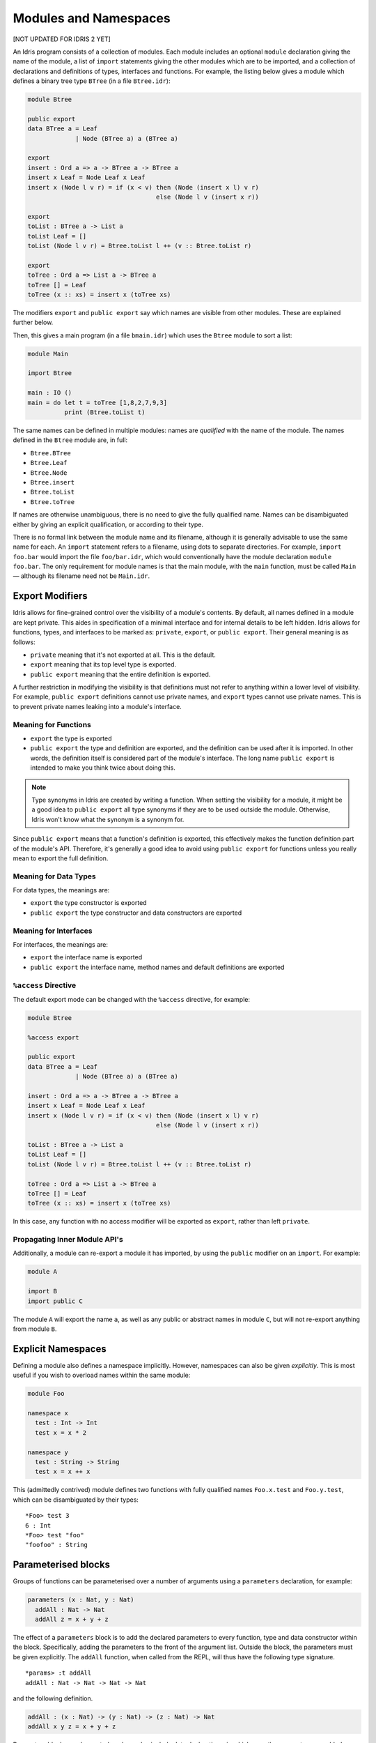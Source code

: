 .. _sect-namespaces:

**********************
Modules and Namespaces
**********************

[NOT UPDATED FOR IDRIS 2 YET]

An Idris program consists of a collection of modules. Each module
includes an optional ``module`` declaration giving the name of the
module, a list of ``import`` statements giving the other modules which
are to be imported, and a collection of declarations and definitions of
types, interfaces and functions. For example, the listing below gives a
module which defines a binary tree type ``BTree`` (in a file
``Btree.idr``):

.. code-block:: idris

    module Btree

    public export
    data BTree a = Leaf
                 | Node (BTree a) a (BTree a)

    export
    insert : Ord a => a -> BTree a -> BTree a
    insert x Leaf = Node Leaf x Leaf
    insert x (Node l v r) = if (x < v) then (Node (insert x l) v r)
                                       else (Node l v (insert x r))

    export
    toList : BTree a -> List a
    toList Leaf = []
    toList (Node l v r) = Btree.toList l ++ (v :: Btree.toList r)

    export
    toTree : Ord a => List a -> BTree a
    toTree [] = Leaf
    toTree (x :: xs) = insert x (toTree xs)

The modifiers ``export`` and ``public export`` say which names are visible
from other modules. These are explained further below.

Then, this gives a main program (in a file
``bmain.idr``) which uses the ``Btree`` module to sort a list:

.. code-block:: idris

    module Main

    import Btree

    main : IO ()
    main = do let t = toTree [1,8,2,7,9,3]
              print (Btree.toList t)

The same names can be defined in multiple modules: names are *qualified* with
the name of the module. The names defined in the ``Btree`` module are, in full:

+ ``Btree.BTree``
+ ``Btree.Leaf``
+ ``Btree.Node``
+ ``Btree.insert``
+ ``Btree.toList``
+ ``Btree.toTree``

If names are otherwise unambiguous, there is no need to give the fully
qualified name. Names can be disambiguated either by giving an explicit
qualification, or according to their type.

There is no formal link between the module name and its filename,
although it is generally advisable to use the same name for each. An
``import`` statement refers to a filename, using dots to separate
directories. For example, ``import foo.bar`` would import the file
``foo/bar.idr``, which would conventionally have the module declaration
``module foo.bar``. The only requirement for module names is that the
main module, with the ``main`` function, must be called
``Main`` — although its filename need not be ``Main.idr``.

Export Modifiers
================

Idris allows for fine-grained control over the visibility of a
module's contents. By default, all names defined in a module are kept
private.  This aides in specification of a minimal interface and for
internal details to be left hidden. Idris allows for functions,
types, and interfaces to be marked as: ``private``, ``export``, or
``public export``. Their general meaning is as follows:

- ``private`` meaning that it's not exported at all. This is the default.

- ``export`` meaning that its top level type is exported.

- ``public export`` meaning that the entire definition is exported.

A further restriction in modifying the visibility is that definitions
must not refer to anything within a lower level of visibility. For
example, ``public export`` definitions cannot use private names, and
``export`` types cannot use private names. This is to prevent private
names leaking into a module's interface.

Meaning for Functions
---------------------

- ``export`` the type is exported

- ``public export`` the type and definition are exported, and the
  definition can be used after it is imported. In other words, the
  definition itself is considered part of the module's interface. The
  long name ``public export`` is intended to make you think twice
  about doing this.

.. note::

   Type synonyms in Idris are created by writing a function. When
   setting the visibility for a module, it might be a good idea to
   ``public export`` all type synonyms if they are to be used outside
   the module. Otherwise, Idris won't know what the synonym is a
   synonym for.

Since ``public export`` means that a function's definition is exported,
this effectively makes the function definition part of the module's API.
Therefore, it's generally a good idea to avoid using ``public export`` for
functions unless you really mean to export the full definition.

Meaning for Data Types
----------------------

For data types, the meanings are:

- ``export`` the type constructor is exported

- ``public export`` the type constructor and data constructors are exported


Meaning for Interfaces
----------------------

For interfaces, the meanings are:

- ``export`` the interface name is exported

- ``public export`` the interface name, method names and default
  definitions are exported

``%access`` Directive
----------------------

The default export mode can be changed with the ``%access``
directive, for example:

.. code-block:: idris

    module Btree

    %access export

    public export
    data BTree a = Leaf
                 | Node (BTree a) a (BTree a)

    insert : Ord a => a -> BTree a -> BTree a
    insert x Leaf = Node Leaf x Leaf
    insert x (Node l v r) = if (x < v) then (Node (insert x l) v r)
                                       else (Node l v (insert x r))

    toList : BTree a -> List a
    toList Leaf = []
    toList (Node l v r) = Btree.toList l ++ (v :: Btree.toList r)

    toTree : Ord a => List a -> BTree a
    toTree [] = Leaf
    toTree (x :: xs) = insert x (toTree xs)

In this case, any function with no access modifier will be exported as
``export``, rather than left ``private``.

Propagating Inner Module API's
-------------------------------

Additionally, a module can re-export a module it has imported, by using
the ``public`` modifier on an ``import``. For example:

.. code-block:: idris

    module A

    import B
    import public C

The module ``A`` will export the name ``a``, as well as any public or
abstract names in module ``C``, but will not re-export anything from
module ``B``.

Explicit Namespaces
===================

Defining a module also defines a namespace implicitly. However,
namespaces can also be given *explicitly*. This is most useful if you
wish to overload names within the same module:

.. code-block:: idris

    module Foo

    namespace x
      test : Int -> Int
      test x = x * 2

    namespace y
      test : String -> String
      test x = x ++ x

This (admittedly contrived) module defines two functions with fully
qualified names ``Foo.x.test`` and ``Foo.y.test``, which can be
disambiguated by their types:

::

    *Foo> test 3
    6 : Int
    *Foo> test "foo"
    "foofoo" : String

Parameterised blocks
====================

Groups of functions can be parameterised over a number of arguments
using a ``parameters`` declaration, for example:

.. code-block:: idris

    parameters (x : Nat, y : Nat)
      addAll : Nat -> Nat
      addAll z = x + y + z

The effect of a ``parameters`` block is to add the declared parameters
to every function, type and data constructor within the
block. Specifically, adding the parameters to the front of the
argument list. Outside the block, the parameters must be given
explicitly. The ``addAll`` function, when called from the REPL, will
thus have the following type signature.

::

    *params> :t addAll
    addAll : Nat -> Nat -> Nat -> Nat

and the following definition.

.. code-block:: idris

    addAll : (x : Nat) -> (y : Nat) -> (z : Nat) -> Nat
    addAll x y z = x + y + z

Parameters blocks can be nested, and can also include data declarations,
in which case the parameters are added explicitly to all type and data
constructors. They may also be dependent types with implicit arguments:

.. code-block:: idris

    parameters (y : Nat, xs : Vect x a)
      data Vects : Type -> Type where
        MkVects : Vect y a -> Vects a

      append : Vects a -> Vect (x + y) a
      append (MkVects ys) = xs ++ ys

To use ``Vects`` or ``append`` outside the block, we must also give the
``xs`` and ``y`` arguments. Here, we can use placeholders for the values
which can be inferred by the type checker:

::

    *params> show (append _ _ (MkVects _ [1,2,3] [4,5,6]))
    "[1, 2, 3, 4, 5, 6]" : String
